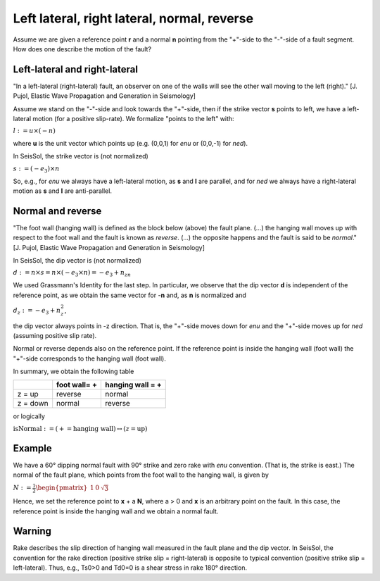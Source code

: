 Left lateral, right lateral, normal, reverse
============================================

Assume we are given a reference point **r** and a normal **n** pointing
from the "+"-side to the "-"-side of a fault segment. How does one
describe the motion of the fault?

Left-lateral and right-lateral
~~~~~~~~~~~~~~~~~~~~~~~~~~~~~~

"In a left-lateral (right-lateral) fault, an observer on one of the
walls will see the other wall moving to the left (right)." [J. Pujol,
Elastic Wave Propagation and Generation in Seismology]

Assume we stand on the "-"-side and look towards the "+"-side, then if
the strike vector **s** points to left, we have a left-lateral motion
(for a positive slip-rate). We formalize "points to the left" with:

:math:`l:=u\times(-n)`

where **u** is the unit vector which points up (e.g. (0,0,1) for *enu*
or (0,0,-1) for *ned*).

In SeisSol, the strike vector is (not normalized)

:math:`s:=(-e_3)\times n`

So, e.g., for *enu* we always have a left-lateral motion, as **s** and
**l** are parallel, and for *ned* we always have a right-lateral motion
as **s** and **l** are anti-parallel.

Normal and reverse
~~~~~~~~~~~~~~~~~~

"The foot wall (hanging wall) is defined as the block below (above) the
fault plane. (...) the hanging wall moves up with respect to the foot
wall and the fault is known as *reverse*. (...) the opposite happens and
the fault is said to be *normal*." [J. Pujol, Elastic Wave Propagation
and Generation in Seismology]

In SeisSol, the dip vector is (not normalized)


:math:`d:=n\times s=n\times(-e_3\times n)=-e_3+n_zn`

We used Grassmann's Identity for the last step. In particular, we
observe that the dip vector **d** is independent of the reference point,
as we obtain the same vector for -**n** and, as **n** is normalized and

:math:`d_z:=-e_3+n_z^2`,

the dip vector always points in -z direction. That is, the "+"-side
moves down for *enu* and the "+"-side moves up for *ned* (assuming
positive slip rate).

Normal or reverse depends also on the reference point. If the reference
point is inside the hanging wall (foot wall) the "+"-side corresponds to
the hanging wall (foot wall).

In summary, we obtain the following table

======== ============= ================
\        foot wall= +  hanging wall = +
======== ============= ================
z = up   reverse       normal
z = down normal        reverse
======== ============= ================

or logically

:math:`\text{isNormal}:=(+=\text{hanging wall})\leftrightarrow(z=\text{up})`

Example
~~~~~~~

We have a 60° dipping normal fault with 90° strike and zero rake with
*enu* convention. (That is, the strike is east.) The normal of the fault
plane, which points from the foot wall to the hanging wall, is given by

:math:`N:=\frac{1}{2}\begin{pmatrix}1 & 0 & \sqrt{3}\end{pmatrix}`

Hence, we set the reference point to **x** + a **N**, where a > 0 and
**x** is an arbitrary point on the fault. In this case, the reference
point is inside the hanging wall and we obtain a normal fault.

Warning
~~~~~~~

Rake describes the slip direction of hanging wall measured in the fault plane and the dip vector. In SeisSol, the convention for the rake direction (positive strike slip = right-lateral) is opposite to typical convention (positive strike slip  = left-lateral). Thus, e.g., Ts0>0 and Td0=0 is a shear stress in rake 180° direction.
